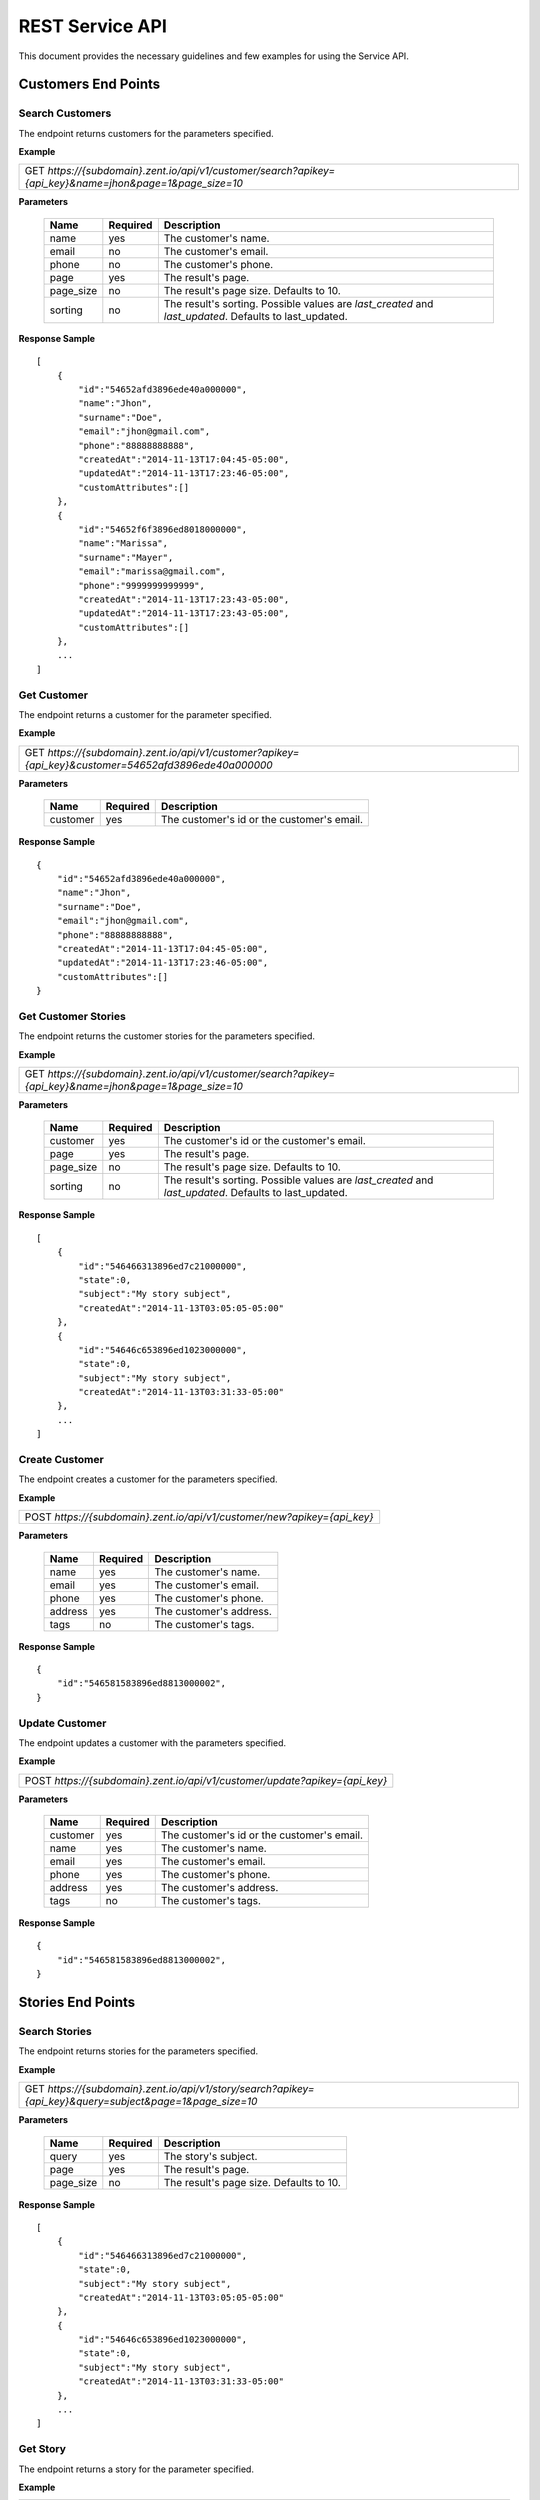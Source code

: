 ================
REST Service API
================
This document provides the necessary guidelines and few examples for using the Service API.

Customers End Points
====================

Search Customers
----------------
The endpoint returns customers for the parameters specified. 

**Example**

+----------------------------------------------------------------------------------------------------------+
| GET *https://{subdomain}.zent.io/api/v1/customer/search?apikey={api_key}&name=jhon&page=1&page_size=10*  |
+----------------------------------------------------------------------------------------------------------+

**Parameters**

 =========  ========  ======================================================================================================
 Name       Required  Description
 =========  ========  ======================================================================================================
 name          yes    The customer's name.
 email         no     The customer's email.  
 phone         no     The customer's phone. 
 page          yes    The result's page. 
 page_size     no     The result's page size. Defaults to 10.   
 sorting       no     The result's sorting. Possible values are *last_created* and *last_updated*. Defaults to last_updated.   
 =========  ========  ======================================================================================================

**Response Sample**

::

    [
        {
            "id":"54652afd3896ede40a000000",
            "name":"Jhon",
            "surname":"Doe",
            "email":"jhon@gmail.com",
            "phone":"88888888888",
            "createdAt":"2014-11-13T17:04:45-05:00",
            "updatedAt":"2014-11-13T17:23:46-05:00",
            "customAttributes":[]
        },
        {
            "id":"54652f6f3896ed8018000000",
            "name":"Marissa",
            "surname":"Mayer",
            "email":"marissa@gmail.com",
            "phone":"9999999999999",
            "createdAt":"2014-11-13T17:23:43-05:00",
            "updatedAt":"2014-11-13T17:23:43-05:00",
            "customAttributes":[]
        },
        ...
    ]



Get Customer
------------
The endpoint returns a customer for the parameter specified.

**Example**

+-------------------------------------------------------------------------------------------------------+
| GET *https://{subdomain}.zent.io/api/v1/customer?apikey={api_key}&customer=54652afd3896ede40a000000*  |
+-------------------------------------------------------------------------------------------------------+

**Parameters**

 =========  ========  ======================================================================================================
 Name       Required  Description
 =========  ========  ======================================================================================================
 customer      yes    The customer's id or the customer's email.
 =========  ========  ======================================================================================================

**Response Sample**

::

    {
        "id":"54652afd3896ede40a000000",
        "name":"Jhon",
        "surname":"Doe",
        "email":"jhon@gmail.com",
        "phone":"88888888888",
        "createdAt":"2014-11-13T17:04:45-05:00",
        "updatedAt":"2014-11-13T17:23:46-05:00",
        "customAttributes":[]
    }



Get Customer Stories
--------------------
The endpoint returns the customer stories for the parameters specified.

**Example**

+----------------------------------------------------------------------------------------------------------+
| GET *https://{subdomain}.zent.io/api/v1/customer/search?apikey={api_key}&name=jhon&page=1&page_size=10*  |
+----------------------------------------------------------------------------------------------------------+

**Parameters**

 =========  ========  ======================================================================================================
 Name       Required  Description
 =========  ========  ======================================================================================================
 customer      yes    The customer's id or the customer's email.
 page          yes    The result's page.
 page_size     no     The result's page size. Defaults to 10.
 sorting       no     The result's sorting. Possible values are *last_created* and *last_updated*. Defaults to last_updated.
 =========  ========  ======================================================================================================

**Response Sample**

::

    [
        {
            "id":"546466313896ed7c21000000",
            "state":0,
            "subject":"My story subject",
            "createdAt":"2014-11-13T03:05:05-05:00"
        },
        {
            "id":"54646c653896ed1023000000",
            "state":0,
            "subject":"My story subject",
            "createdAt":"2014-11-13T03:31:33-05:00"
        },
        ...
    ]



Create Customer
---------------
The endpoint creates a customer for the parameters specified.

**Example**

+--------------------------------------------------------------------------+
| POST *https://{subdomain}.zent.io/api/v1/customer/new?apikey={api_key}*  |
+--------------------------------------------------------------------------+

**Parameters**

 =========  ========  ======================================================================================================
 Name       Required  Description
 =========  ========  ======================================================================================================
 name          yes    The customer's name.
 email         yes    The customer's email.  
 phone         yes    The customer's phone. 
 address       yes    The customer's address. 
 tags          no     The customer's tags.
 =========  ========  ======================================================================================================

**Response Sample**

::

    {
        "id":"546581583896ed8813000002",
    }



Update Customer
---------------
The endpoint updates a customer with the parameters specified.

**Example**

+-----------------------------------------------------------------------------+
| POST *https://{subdomain}.zent.io/api/v1/customer/update?apikey={api_key}*  |
+-----------------------------------------------------------------------------+

**Parameters**

 =========  ========  ======================================================================================================
 Name       Required  Description
 =========  ========  ======================================================================================================
 customer      yes    The customer's id or the customer's email.
 name          yes    The customer's name.
 email         yes    The customer's email.  
 phone         yes    The customer's phone. 
 address       yes    The customer's address. 
 tags          no     The customer's tags.
 =========  ========  ======================================================================================================

**Response Sample**

::

    {
        "id":"546581583896ed8813000002",
    }




Stories End Points
==================

Search Stories
--------------
The endpoint returns stories for the parameters specified. 

**Example**

+-----------------------------------------------------------------------------------------------------------+
| GET *https://{subdomain}.zent.io/api/v1/story/search?apikey={api_key}&query=subject&page=1&page_size=10*  |
+-----------------------------------------------------------------------------------------------------------+

**Parameters**

 =========  ========  ======================================================================================================
 Name       Required  Description
 =========  ========  ======================================================================================================
 query         yes    The story's subject.
 page          yes    The result's page. 
 page_size     no     The result's page size. Defaults to 10.   
 =========  ========  ======================================================================================================

**Response Sample**

::

    [
        {
            "id":"546466313896ed7c21000000",
            "state":0,
            "subject":"My story subject",
            "createdAt":"2014-11-13T03:05:05-05:00"
        },
        {
            "id":"54646c653896ed1023000000",
            "state":0,
            "subject":"My story subject",
            "createdAt":"2014-11-13T03:31:33-05:00"
        },
        ...
    ]



Get Story
---------
The endpoint returns a story for the parameter specified.

**Example**

+-------------------------------------------------------------------------------------------------+
| GET *https://{subdomain}.zent.io/api/v1/story?apikey={api_key}&story=546466313896ed7c21000000*  |
+-------------------------------------------------------------------------------------------------+

**Parameters**

 =========  ========  ======================================================================================================
 Name       Required  Description
 =========  ========  ======================================================================================================
 story         yes    The story's id.
 =========  ========  ======================================================================================================

**Response Sample**

::

    {
        "id":"546466313896ed7c21000000",
        "state":0,
        "subject":"My story subject",
        "createdAt":"2014-11-13T03:05:05-05:00"
    }



Create Story
------------
The endpoint creates a story for the parameters specified.

**Example**

+-----------------------------------------------------------------------+
| POST *https://{subdomain}.zent.io/api/v1/story/new?apikey={api_key}*  |
+-----------------------------------------------------------------------+

**Parameters**

 =========  ========  ======================================================================================================
 Name       Required  Description
 =========  ========  ======================================================================================================
 customer      yes    The story's customer id or email.
 user          yes    The story's user id or email.  
 subject       yes    The story's subject. 
 message       yes    The story's message. 
 note          yes    The story's note. 
 =========  ========  ======================================================================================================

**Response Sample**

::

    {
        "id":"546581583896ed8813000002",
    }



Add Note to Story
-----------------
The endpoint creates a note for a story based on the parameters specified.

**Example**

+----------------------------------------------------------------------------+
| POST *https://{subdomain}.zent.io/api/v1/story/add_note?apikey={api_key}*  |
+----------------------------------------------------------------------------+

**Parameters**

 =========  ========  ======================================================================================================
 Name       Required  Description
 =========  ========  ======================================================================================================
 story         yes    The story's id.
 content       yes    The note's content. 
 =========  ========  ======================================================================================================

**Response Sample**

::

    {
        "id":"54652f6f3896ed8018000000",
    }



Close Story
------------
The endpoint closes a story for the parameter specified.

**Example**

+----------------------------------------------------------------------------+
| POST *https://{subdomain}.zent.io/api/v1/story/close?apikey={api_key}*  |
+----------------------------------------------------------------------------+

**Parameters**

 =========  ========  ======================================================================================================
 Name       Required  Description
 =========  ========  ======================================================================================================
 story         yes    The story's id.
 =========  ========  ======================================================================================================

**Response Sample**

::

    {
        "id":"546581583896ed8813000002",
    }



Reassign Story
--------------
The endpoint reassigns a story to another user for the parameters specified.

**Example**

+----------------------------------------------------------------------------+
| POST *https://{subdomain}.zent.io/api/v1/story/reassign?apikey={api_key}*  |
+----------------------------------------------------------------------------+

**Parameters**

 =========  ========  ======================================================================================================
 Name       Required  Description
 =========  ========  ======================================================================================================
 story         yes    The story's id.
 user          yes    The new story's user id or email.
 =========  ========  ======================================================================================================

**Response Sample**

::

    {
        "id":"546581583896ed8813000002",
    }




